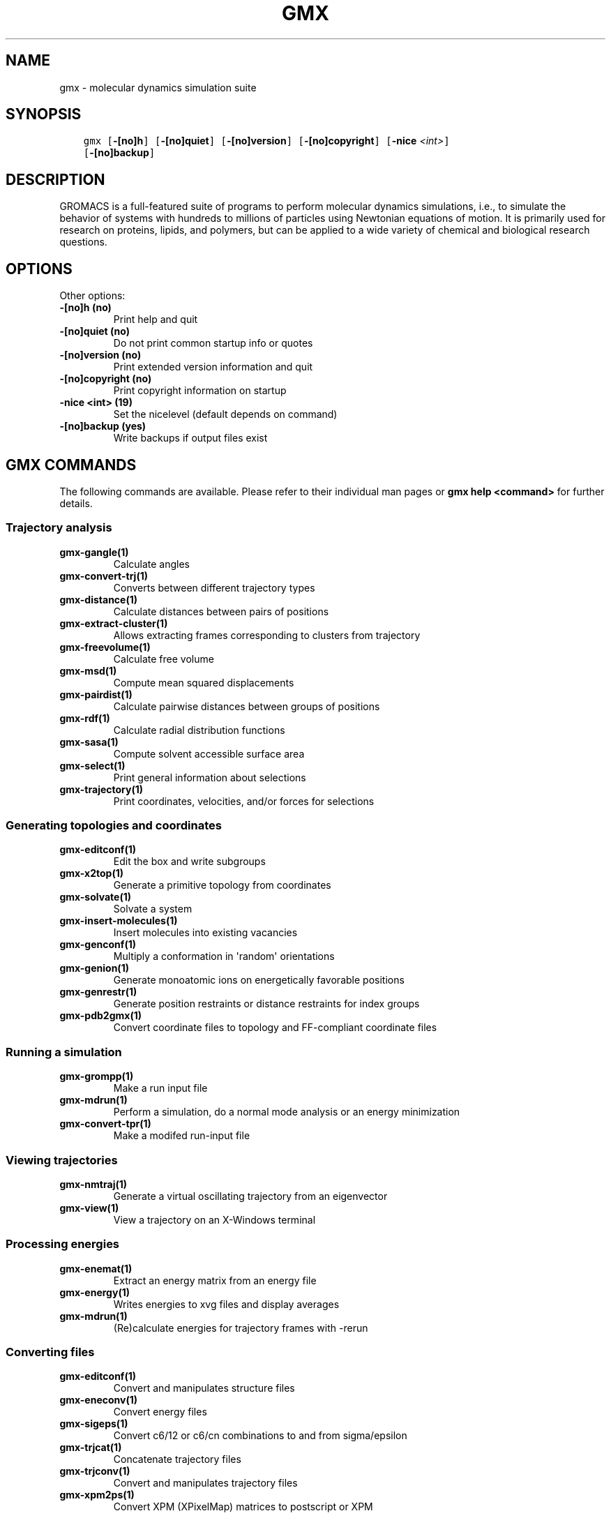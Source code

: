 .\" Man page generated from reStructuredText.
.
.
.nr rst2man-indent-level 0
.
.de1 rstReportMargin
\\$1 \\n[an-margin]
level \\n[rst2man-indent-level]
level margin: \\n[rst2man-indent\\n[rst2man-indent-level]]
-
\\n[rst2man-indent0]
\\n[rst2man-indent1]
\\n[rst2man-indent2]
..
.de1 INDENT
.\" .rstReportMargin pre:
. RS \\$1
. nr rst2man-indent\\n[rst2man-indent-level] \\n[an-margin]
. nr rst2man-indent-level +1
.\" .rstReportMargin post:
..
.de UNINDENT
. RE
.\" indent \\n[an-margin]
.\" old: \\n[rst2man-indent\\n[rst2man-indent-level]]
.nr rst2man-indent-level -1
.\" new: \\n[rst2man-indent\\n[rst2man-indent-level]]
.in \\n[rst2man-indent\\n[rst2man-indent-level]]u
..
.TH "GMX" "1" "Sep 02, 2022" "2022.3" "GROMACS"
.SH NAME
gmx \- molecular dynamics simulation suite
.SH SYNOPSIS
.INDENT 0.0
.INDENT 3.5
.sp
.nf
.ft C
gmx [\fB\-[no]h\fP] [\fB\-[no]quiet\fP] [\fB\-[no]version\fP] [\fB\-[no]copyright\fP] [\fB\-nice\fP \fI<int>\fP]
    [\fB\-[no]backup\fP]
.ft P
.fi
.UNINDENT
.UNINDENT
.SH DESCRIPTION
.sp
GROMACS is a full\-featured suite of programs to perform molecular
dynamics simulations, i.e., to simulate the behavior of systems with
hundreds to millions of particles using Newtonian equations of motion.
It is primarily used for research on proteins, lipids, and polymers, but
can be applied to a wide variety of chemical and biological research
questions.
.SH OPTIONS
.sp
Other options:
.INDENT 0.0
.TP
.B \fB\-[no]h\fP  (no)
Print help and quit
.TP
.B \fB\-[no]quiet\fP  (no)
Do not print common startup info or quotes
.TP
.B \fB\-[no]version\fP  (no)
Print extended version information and quit
.TP
.B \fB\-[no]copyright\fP  (no)
Print copyright information on startup
.TP
.B \fB\-nice\fP <int> (19)
Set the nicelevel (default depends on command)
.TP
.B \fB\-[no]backup\fP  (yes)
Write backups if output files exist
.UNINDENT
.SH GMX COMMANDS
.sp
The following commands are available. Please refer to their individual man pages or \fBgmx help <command>\fP for further details.
.SS Trajectory analysis
.INDENT 0.0
.TP
.B \fBgmx\-gangle(1)\fP
Calculate angles
.TP
.B \fBgmx\-convert\-trj(1)\fP
Converts between different trajectory types
.TP
.B \fBgmx\-distance(1)\fP
Calculate distances between pairs of positions
.TP
.B \fBgmx\-extract\-cluster(1)\fP
Allows extracting frames corresponding to clusters from trajectory
.TP
.B \fBgmx\-freevolume(1)\fP
Calculate free volume
.TP
.B \fBgmx\-msd(1)\fP
Compute mean squared displacements
.TP
.B \fBgmx\-pairdist(1)\fP
Calculate pairwise distances between groups of positions
.TP
.B \fBgmx\-rdf(1)\fP
Calculate radial distribution functions
.TP
.B \fBgmx\-sasa(1)\fP
Compute solvent accessible surface area
.TP
.B \fBgmx\-select(1)\fP
Print general information about selections
.TP
.B \fBgmx\-trajectory(1)\fP
Print coordinates, velocities, and/or forces for selections
.UNINDENT
.SS Generating topologies and coordinates
.INDENT 0.0
.TP
.B \fBgmx\-editconf(1)\fP
Edit the box and write subgroups
.TP
.B \fBgmx\-x2top(1)\fP
Generate a primitive topology from coordinates
.TP
.B \fBgmx\-solvate(1)\fP
Solvate a system
.TP
.B \fBgmx\-insert\-molecules(1)\fP
Insert molecules into existing vacancies
.TP
.B \fBgmx\-genconf(1)\fP
Multiply a conformation in \(aqrandom\(aq orientations
.TP
.B \fBgmx\-genion(1)\fP
Generate monoatomic ions on energetically favorable positions
.TP
.B \fBgmx\-genrestr(1)\fP
Generate position restraints or distance restraints for index groups
.TP
.B \fBgmx\-pdb2gmx(1)\fP
Convert coordinate files to topology and FF\-compliant coordinate files
.UNINDENT
.SS Running a simulation
.INDENT 0.0
.TP
.B \fBgmx\-grompp(1)\fP
Make a run input file
.TP
.B \fBgmx\-mdrun(1)\fP
Perform a simulation, do a normal mode analysis or an energy minimization
.TP
.B \fBgmx\-convert\-tpr(1)\fP
Make a modifed run\-input file
.UNINDENT
.SS Viewing trajectories
.INDENT 0.0
.TP
.B \fBgmx\-nmtraj(1)\fP
Generate a virtual oscillating trajectory from an eigenvector
.TP
.B \fBgmx\-view(1)\fP
View a trajectory on an X\-Windows terminal
.UNINDENT
.SS Processing energies
.INDENT 0.0
.TP
.B \fBgmx\-enemat(1)\fP
Extract an energy matrix from an energy file
.TP
.B \fBgmx\-energy(1)\fP
Writes energies to xvg files and display averages
.TP
.B \fBgmx\-mdrun(1)\fP
(Re)calculate energies for trajectory frames with \-rerun
.UNINDENT
.SS Converting files
.INDENT 0.0
.TP
.B \fBgmx\-editconf(1)\fP
Convert and manipulates structure files
.TP
.B \fBgmx\-eneconv(1)\fP
Convert energy files
.TP
.B \fBgmx\-sigeps(1)\fP
Convert c6/12 or c6/cn combinations to and from sigma/epsilon
.TP
.B \fBgmx\-trjcat(1)\fP
Concatenate trajectory files
.TP
.B \fBgmx\-trjconv(1)\fP
Convert and manipulates trajectory files
.TP
.B \fBgmx\-xpm2ps(1)\fP
Convert XPM (XPixelMap) matrices to postscript or XPM
.UNINDENT
.SS Tools
.INDENT 0.0
.TP
.B \fBgmx\-analyze(1)\fP
Analyze data sets
.TP
.B \fBgmx\-awh(1)\fP
Extract data from an accelerated weight histogram (AWH) run
.TP
.B \fBgmx\-filter(1)\fP
Frequency filter trajectories, useful for making smooth movies
.TP
.B \fBgmx\-lie(1)\fP
Estimate free energy from linear combinations
.TP
.B \fBgmx\-pme_error(1)\fP
Estimate the error of using PME with a given input file
.TP
.B \fBgmx\-sham(1)\fP
Compute free energies or other histograms from histograms
.TP
.B \fBgmx\-spatial(1)\fP
Calculate the spatial distribution function
.TP
.B \fBgmx\-traj(1)\fP
Plot x, v, f, box, temperature and rotational energy from trajectories
.TP
.B \fBgmx\-tune_pme(1)\fP
Time mdrun as a function of PME ranks to optimize settings
.TP
.B \fBgmx\-wham(1)\fP
Perform weighted histogram analysis after umbrella sampling
.TP
.B \fBgmx\-check(1)\fP
Check and compare files
.TP
.B \fBgmx\-dump(1)\fP
Make binary files human readable
.TP
.B \fBgmx\-make_ndx(1)\fP
Make index files
.TP
.B \fBgmx\-mk_angndx(1)\fP
Generate index files for \(aqgmx angle\(aq
.TP
.B \fBgmx\-trjorder(1)\fP
Order molecules according to their distance to a group
.TP
.B \fBgmx\-xpm2ps(1)\fP
Convert XPM (XPixelMap) matrices to postscript or XPM
.TP
.B \fBgmx\-report\-methods(1)\fP
Write short summary about the simulation setup to a text file and/or to the standard output.
.UNINDENT
.SS Distances between structures
.INDENT 0.0
.TP
.B \fBgmx\-cluster(1)\fP
Cluster structures
.TP
.B \fBgmx\-confrms(1)\fP
Fit two structures and calculates the RMSD
.TP
.B \fBgmx\-rms(1)\fP
Calculate RMSDs with a reference structure and RMSD matrices
.TP
.B \fBgmx\-rmsf(1)\fP
Calculate atomic fluctuations
.UNINDENT
.SS Distances in structures over time
.INDENT 0.0
.TP
.B \fBgmx\-mindist(1)\fP
Calculate the minimum distance between two groups
.TP
.B \fBgmx\-mdmat(1)\fP
Calculate residue contact maps
.TP
.B \fBgmx\-polystat(1)\fP
Calculate static properties of polymers
.TP
.B \fBgmx\-rmsdist(1)\fP
Calculate atom pair distances averaged with power \-2, \-3 or \-6
.UNINDENT
.SS Mass distribution properties over time
.INDENT 0.0
.TP
.B \fBgmx\-gyrate(1)\fP
Calculate the radius of gyration
.TP
.B \fBgmx\-polystat(1)\fP
Calculate static properties of polymers
.TP
.B \fBgmx\-rdf(1)\fP
Calculate radial distribution functions
.TP
.B \fBgmx\-rotacf(1)\fP
Calculate the rotational correlation function for molecules
.TP
.B \fBgmx\-rotmat(1)\fP
Plot the rotation matrix for fitting to a reference structure
.TP
.B \fBgmx\-sans(1)\fP
Compute small angle neutron scattering spectra
.TP
.B \fBgmx\-saxs(1)\fP
Compute small angle X\-ray scattering spectra
.TP
.B \fBgmx\-traj(1)\fP
Plot x, v, f, box, temperature and rotational energy from trajectories
.TP
.B \fBgmx\-vanhove(1)\fP
Compute Van Hove displacement and correlation functions
.UNINDENT
.SS Analyzing bonded interactions
.INDENT 0.0
.TP
.B \fBgmx\-angle(1)\fP
Calculate distributions and correlations for angles and dihedrals
.TP
.B \fBgmx\-mk_angndx(1)\fP
Generate index files for \(aqgmx angle\(aq
.UNINDENT
.SS Structural properties
.INDENT 0.0
.TP
.B \fBgmx\-bundle(1)\fP
Analyze bundles of axes, e.g., helices
.TP
.B \fBgmx\-clustsize(1)\fP
Calculate size distributions of atomic clusters
.TP
.B \fBgmx\-disre(1)\fP
Analyze distance restraints
.TP
.B \fBgmx\-hbond(1)\fP
Compute and analyze hydrogen bonds
.TP
.B \fBgmx\-order(1)\fP
Compute the order parameter per atom for carbon tails
.TP
.B \fBgmx\-principal(1)\fP
Calculate principal axes of inertia for a group of atoms
.TP
.B \fBgmx\-rdf(1)\fP
Calculate radial distribution functions
.TP
.B \fBgmx\-saltbr(1)\fP
Compute salt bridges
.TP
.B \fBgmx\-sorient(1)\fP
Analyze solvent orientation around solutes
.TP
.B \fBgmx\-spol(1)\fP
Analyze solvent dipole orientation and polarization around solutes
.UNINDENT
.SS Kinetic properties
.INDENT 0.0
.TP
.B \fBgmx\-bar(1)\fP
Calculate free energy difference estimates through Bennett\(aqs acceptance ratio
.TP
.B \fBgmx\-current(1)\fP
Calculate dielectric constants and current autocorrelation function
.TP
.B \fBgmx\-dos(1)\fP
Analyze density of states and properties based on that
.TP
.B \fBgmx\-dyecoupl(1)\fP
Extract dye dynamics from trajectories
.TP
.B \fBgmx\-principal(1)\fP
Calculate principal axes of inertia for a group of atoms
.TP
.B \fBgmx\-tcaf(1)\fP
Calculate viscosities of liquids
.TP
.B \fBgmx\-traj(1)\fP
Plot x, v, f, box, temperature and rotational energy from trajectories
.TP
.B \fBgmx\-vanhove(1)\fP
Compute Van Hove displacement and correlation functions
.TP
.B \fBgmx\-velacc(1)\fP
Calculate velocity autocorrelation functions
.UNINDENT
.SS Electrostatic properties
.INDENT 0.0
.TP
.B \fBgmx\-current(1)\fP
Calculate dielectric constants and current autocorrelation function
.TP
.B \fBgmx\-dielectric(1)\fP
Calculate frequency dependent dielectric constants
.TP
.B \fBgmx\-dipoles(1)\fP
Compute the total dipole plus fluctuations
.TP
.B \fBgmx\-potential(1)\fP
Calculate the electrostatic potential across the box
.TP
.B \fBgmx\-spol(1)\fP
Analyze solvent dipole orientation and polarization around solutes
.TP
.B \fBgmx\-genion(1)\fP
Generate monoatomic ions on energetically favorable positions
.UNINDENT
.SS Protein\-specific analysis
.INDENT 0.0
.TP
.B \fBgmx\-do_dssp(1)\fP
Assign secondary structure and calculate solvent accessible surface area
.TP
.B \fBgmx\-chi(1)\fP
Calculate everything you want to know about chi and other dihedrals
.TP
.B \fBgmx\-helix(1)\fP
Calculate basic properties of alpha helices
.TP
.B \fBgmx\-helixorient(1)\fP
Calculate local pitch/bending/rotation/orientation inside helices
.TP
.B \fBgmx\-rama(1)\fP
Compute Ramachandran plots
.TP
.B \fBgmx\-wheel(1)\fP
Plot helical wheels
.UNINDENT
.SS Interfaces
.INDENT 0.0
.TP
.B \fBgmx\-bundle(1)\fP
Analyze bundles of axes, e.g., helices
.TP
.B \fBgmx\-density(1)\fP
Calculate the density of the system
.TP
.B \fBgmx\-densmap(1)\fP
Calculate 2D planar or axial\-radial density maps
.TP
.B \fBgmx\-densorder(1)\fP
Calculate surface fluctuations
.TP
.B \fBgmx\-h2order(1)\fP
Compute the orientation of water molecules
.TP
.B \fBgmx\-hydorder(1)\fP
Compute tetrahedrality parameters around a given atom
.TP
.B \fBgmx\-order(1)\fP
Compute the order parameter per atom for carbon tails
.TP
.B \fBgmx\-potential(1)\fP
Calculate the electrostatic potential across the box
.UNINDENT
.SS Covariance analysis
.INDENT 0.0
.TP
.B \fBgmx\-anaeig(1)\fP
Analyze the eigenvectors
.TP
.B \fBgmx\-covar(1)\fP
Calculate and diagonalize the covariance matrix
.TP
.B \fBgmx\-make_edi(1)\fP
Generate input files for essential dynamics sampling
.UNINDENT
.SS Normal modes
.INDENT 0.0
.TP
.B \fBgmx\-anaeig(1)\fP
Analyze the normal modes
.TP
.B \fBgmx\-nmeig(1)\fP
Diagonalize the Hessian for normal mode analysis
.TP
.B \fBgmx\-nmtraj(1)\fP
Generate a virtual oscillating trajectory from an eigenvector
.TP
.B \fBgmx\-nmens(1)\fP
Generate an ensemble of structures from the normal modes
.TP
.B \fBgmx\-grompp(1)\fP
Make a run input file
.TP
.B \fBgmx\-mdrun(1)\fP
Find a potential energy minimum and calculate the Hessian
.UNINDENT
.SH COPYRIGHT
2022, GROMACS development team
.\" Generated by docutils manpage writer.
.
